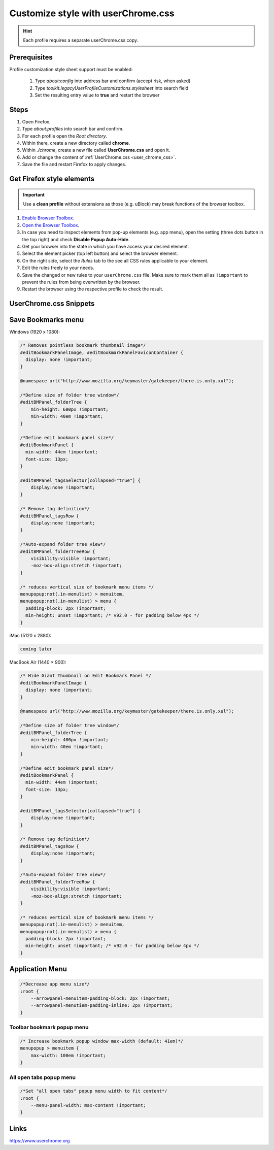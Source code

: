 Customize style with userChrome.css
-----------------------------------
.. hint::

    Each profile requires a separate userChrome.css copy.

Prerequisites
`````````````
Profile customization style sheet support must be enabled:

    #. Type `about:config` into address bar and confirm (accept risk, when asked)
    #. Type `toolkit.legacyUserProfileCustomizations.stylesheet` into search field
    #. Set the resulting entry value to **true** and restart the browser

Steps
`````
#. Open Firefox.
#. Type `about:profiles` into search bar and confirm.
#. For each profile open the *Root directory*.
#. Within there, create a new directory called **chrome**.
#. Within *./chrome*, create a new file called **UserChrome.css** and open it.
#. Add or change the content of :ref:`UserChrome.css <user_chrome_css>`.
#. Save the file and restart Firefox to apply changes.

Get Firefox style elements
``````````````````````````
.. important::

    Use a **clean profile** without extensions as those (e.g. uBlock) may break
    functions of the browser toolbox.

#. `Enable Browser Toolbox`_.
#. `Open the Browser Toolbox`_.
#. In case you need to inspect elements from pop-up elements (e.g. app menu),
   open the setting (three dots button in the top right) and check
   **Disable Popup Auto-Hide**.
#. Get your browser into the state in which you have access your desired element.
#. Select the element picker (top left button) and select the browser element.
#. On the right side, select the *Rules* tab to the see all CSS rules applicable
   to your element.
#. Edit the rules freely to your needs.
#. Save the changed or new rules to your ``userChrome.css`` file. Make sure to
   mark them all as ``!important`` to prevent the rules from being overwritten
   by the browser.
#. Restart the browser using the respective profile to check the result.

.. _Enable Browser Toolbox: https://developer.mozilla.org/en-US/docs/Tools/Browser_Toolbox#enabling_the_browser_toolbox
.. _Open the Browser Toolbox: https://developer.mozilla.org/en-US/docs/Tools/Browser_Toolbox#opening_the_browser_toolbox

.. _user_chrome_css:

UserChrome.css Snippets
```````````````````````
Save Bookmarks menu
```````````````````
Windows (1920 x 1080):

.. code-block:: css

    /* Removes pointless bookmark thumbnail image*/
    #editBookmarkPanelImage, #editBookmarkPanelFaviconContainer {
      display: none !important;
    }

    @namespace url("http://www.mozilla.org/keymaster/gatekeeper/there.is.only.xul");

    /*Define size of folder tree window*/
    #editBMPanel_folderTree {
        min-height: 600px !important;
        min-width: 40em !important;
    }

    /*Define edit bookmark panel size*/
    #editBookmarkPanel {
      min-width: 44em !important;
      font-size: 13px;
    }

    #editBMPanel_tagsSelector[collapsed="true"] {
        display:none !important;
    }

    /* Remove tag definition*/
    #editBMPanel_tagsRow {
        display:none !important;
    }

    /*Auto-expand folder tree view*/
    #editBMPanel_folderTreeRow {
        visibility:visible !important;
        -moz-box-align:stretch !important;
    }

    /* reduces vertical size of bookmark menu items */
    menupopup:not(.in-menulist) > menuitem,
    menupopup:not(.in-menulist) > menu {
      padding-block: 2px !important;
      min-height: unset !important; /* v92.0 - for padding below 4px */
    }


iMac (5120 x 2880):

.. code-block:: css

    coming later


MacBook Air (1440 × 900):

.. code-block:: css

    /* Hide Giant Thumbnail on Edit Bookmark Panel */
    #editBookmarkPanelImage {
      display: none !important;
    }

    @namespace url("http://www.mozilla.org/keymaster/gatekeeper/there.is.only.xul");

    /*Define size of folder tree window*/
    #editBMPanel_folderTree {
        min-height: 400px !important;
        min-width: 40em !important;
    }

    /*Define edit bookmark panel size*/
    #editBookmarkPanel {
      min-width: 44em !important;
      font-size: 13px;
    }

    #editBMPanel_tagsSelector[collapsed="true"] {
        display:none !important;
    }

    /* Remove tag definition*/
    #editBMPanel_tagsRow {
        display:none !important;
    }

    /*Auto-expand folder tree view*/
    #editBMPanel_folderTreeRow {
        visibility:visible !important;
        -moz-box-align:stretch !important;
    }

    /* reduces vertical size of bookmark menu items */
    menupopup:not(.in-menulist) > menuitem,
    menupopup:not(.in-menulist) > menu {
      padding-block: 2px !important;
      min-height: unset !important; /* v92.0 - for padding below 4px */
    }

Application Menu
````````````````

.. code-block:: css

    /*Decrease app menu size*/
    :root {
        --arrowpanel-menuitem-padding-block: 2px !important;
        --arrowpanel-menutiem-padding-inline: 2px !important;
    }

Toolbar bookmark popup menu
'''''''''''''''''''''''''''

.. code-block:: css

    /* Increase bookmark popup window max-width (default: 41em)*/
    menupopup > menuitem {
        max-width: 100em !important;
    }

All open tabs popup menu
''''''''''''''''''''''''

.. code-block:: css

    /*Set "all open tabs" popup menu width to fit content*/
    :root {
        --menu-panel-width: max-content !important;
    }


Links
`````
https://www.userchrome.org
